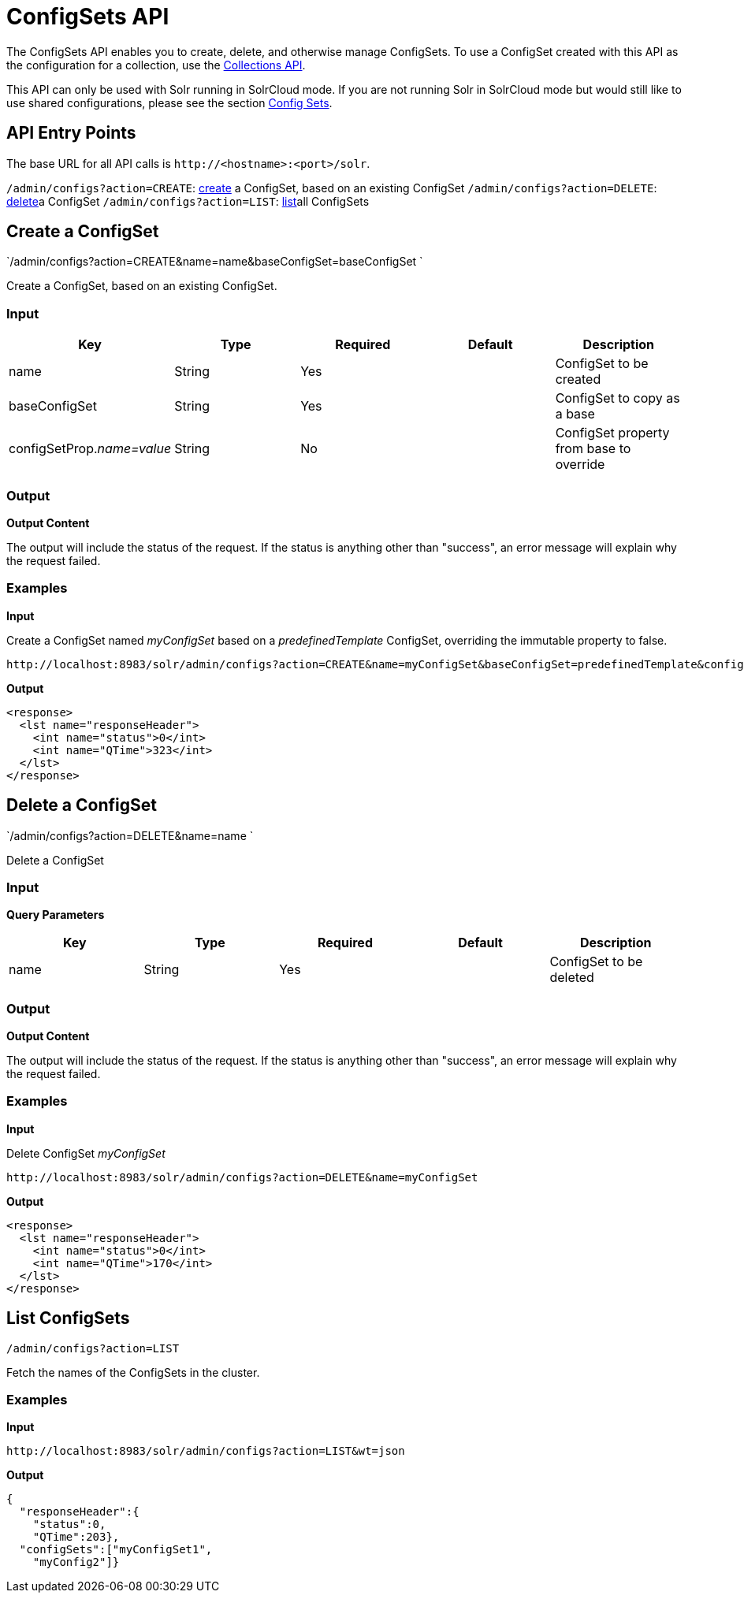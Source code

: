 ConfigSets API
==============
:page-shortname: configsets-api
:page-permalink: configsets-api.html

The ConfigSets API enables you to create, delete, and otherwise manage ConfigSets. To use a ConfigSet created with this API as the configuration for a collection, use the <<collections-api.adoc,Collections API>>.

This API can only be used with Solr running in SolrCloud mode. If you are not running Solr in SolrCloud mode but would still like to use shared configurations, please see the section <<config-sets.adoc,Config Sets>>.

[[ConfigSetsAPI-APIEntryPoints]]
== API Entry Points

The base URL for all API calls is `http://<hostname>:<port>/solr`.

`/admin/configs?action=CREATE`: <<#ConfigSetsAPI-create,create>> a ConfigSet, based on an existing ConfigSet `/admin/configs?action=DELETE`: link:REL_LINK//#ConfigSetsAPI-delete[delete]a ConfigSet `/admin/configs?action=LIST`: link:REL_LINK//#ConfigSetsAPI-list[list]all ConfigSets

[[ConfigSetsAPI-createCreateaConfigSet]]
== [[ConfigSetsAPI-create]]Create a ConfigSet

`/admin/configs?action=CREATE&name=name&baseConfigSet=baseConfigSet `

Create a ConfigSet, based on an existing ConfigSet.

[[ConfigSetsAPI-Input]]
=== Input

[cols=",,,,",options="header",]
|====================================================================================
|Key |Type |Required |Default |Description
|name |String |Yes | |ConfigSet to be created
|baseConfigSet |String |Yes | |ConfigSet to copy as a base
|configSetProp.__name=value__ |String |No | |ConfigSet property from base to override
|====================================================================================

[[ConfigSetsAPI-Output]]
=== Output

*Output Content*

The output will include the status of the request. If the status is anything other than "success", an error message will explain why the request failed.

[[ConfigSetsAPI-Examples]]
=== Examples

*Input*

Create a ConfigSet named 'myConfigSet' based on a 'predefinedTemplate' ConfigSet, overriding the immutable property to false.

[source,java]
----
http://localhost:8983/solr/admin/configs?action=CREATE&name=myConfigSet&baseConfigSet=predefinedTemplate&configSetProp.immutable=false
----

*Output*

[source,xml]
----
<response>
  <lst name="responseHeader">
    <int name="status">0</int>
    <int name="QTime">323</int>
  </lst>
</response>
----

[[ConfigSetsAPI-deleteDeleteaConfigSet]]
== [[ConfigSetsAPI-delete]]Delete a ConfigSet

`/admin/configs?action=DELETE&name=name `

Delete a ConfigSet

[[ConfigSetsAPI-Input.1]]
=== Input

*Query Parameters*

[cols=",,,,",options="header",]
|============================================
|Key |Type |Required |Default |Description
|name |String |Yes | |ConfigSet to be deleted
|============================================

[[ConfigSetsAPI-Output.1]]
=== Output

*Output Content*

The output will include the status of the request. If the status is anything other than "success", an error message will explain why the request failed.

[[ConfigSetsAPI-Examples.1]]
=== Examples

*Input*

Delete ConfigSet 'myConfigSet'

[source,java]
----
http://localhost:8983/solr/admin/configs?action=DELETE&name=myConfigSet
----

*Output*

[source,xml]
----
<response>
  <lst name="responseHeader">
    <int name="status">0</int>
    <int name="QTime">170</int>
  </lst>
</response>
----

[[ConfigSetsAPI-listListConfigSets]]
== [[ConfigSetsAPI-list]]List ConfigSets

`/admin/configs?action=LIST`

Fetch the names of the ConfigSets in the cluster.

[[ConfigSetsAPI-Examples.2]]
=== Examples

*Input*

[source,java]
----
http://localhost:8983/solr/admin/configs?action=LIST&wt=json
----

*Output*

[source,java]
----
{
  "responseHeader":{
    "status":0,
    "QTime":203},
  "configSets":["myConfigSet1",
    "myConfig2"]}
----
